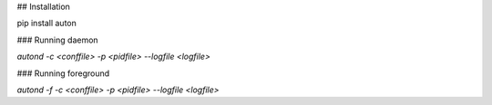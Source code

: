 ## Installation

pip install auton

### Running daemon

`autond -c <conffile> -p <pidfile> --logfile <logfile>`

### Running foreground

`autond -f -c <conffile> -p <pidfile> --logfile <logfile>`


